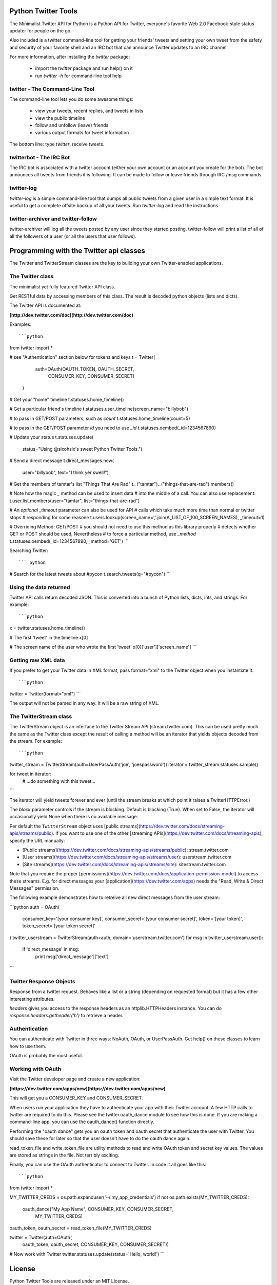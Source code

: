 Python Twitter Tools
====================

The Minimalist Twitter API for Python is a Python API for Twitter,
everyone's favorite Web 2.0 Facebook-style status updater for people
on the go.

Also included is a twitter command-line tool for getting your friends'
tweets and setting your own tweet from the safety and security of your
favorite shell and an IRC bot that can announce Twitter updates to an
IRC channel.

For more information, after installing the `twitter` package:

 * import the `twitter` package and run help() on it
 * run `twitter -h` for command-line tool help


twitter - The Command-Line Tool
-------------------------------

The command-line tool lets you do some awesome things:

 * view your tweets, recent replies, and tweets in lists
 * view the public timeline
 * follow and unfollow (leave) friends
 * various output formats for tweet information

The bottom line: type `twitter`, receive tweets.



twitterbot - The IRC Bot
------------------------

The IRC bot is associated with a twitter account (either your own account or an
account you create for the bot). The bot announces all tweets from friends
it is following. It can be made to follow or leave friends through IRC /msg
commands.


twitter-log
-----------

`twitter-log` is a simple command-line tool that dumps all public
tweets from a given user in a simple text format. It is useful to get
a complete offsite backup of all your tweets. Run `twitter-log` and
read the instructions.

twitter-archiver and twitter-follow
-----------------------------------

twitter-archiver will log all the tweets posted by any user since they
started posting. twitter-follow will print a list of all of all the
followers of a user (or all the users that user follows).


Programming with the Twitter api classes
========================================


The Twitter and TwitterStream classes are the key to building your own
Twitter-enabled applications.


The Twitter class
-----------------

The minimalist yet fully featured Twitter API class.

Get RESTful data by accessing members of this class. The result
is decoded python objects (lists and dicts).

The Twitter API is documented at:

**[http://dev.twitter.com/doc](http://dev.twitter.com/doc)**


Examples::

```python
from twitter import *

# see "Authentication" section below for tokens and keys
t = Twitter(
            auth=OAuth(OAUTH_TOKEN, OAUTH_SECRET,
                       CONSUMER_KEY, CONSUMER_SECRET)
           )

# Get your "home" timeline
t.statuses.home_timeline()

# Get a particular friend's timeline
t.statuses.user_timeline(screen_name="billybob")

# to pass in GET/POST parameters, such as `count`
t.statuses.home_timeline(count=5)

# to pass in the GET/POST parameter `id` you need to use `_id`
t.statuses.oembed(_id=1234567890)

# Update your status
t.statuses.update(
    status="Using @sixohsix's sweet Python Twitter Tools.")

# Send a direct message
t.direct_messages.new(
    user="billybob",
    text="I think yer swell!")

# Get the members of tamtar's list "Things That Are Rad"
t._("tamtar")._("things-that-are-rad").members()

# Note how the magic `_` method can be used to insert data
# into the middle of a call. You can also use replacement:
t.user.list.members(user="tamtar", list="things-that-are-rad")

# An *optional* `_timeout` parameter can also be used for API
# calls which take much more time than normal or twitter stops
# responding for some reasone
t.users.lookup(screen_name=','.join(A_LIST_OF_100_SCREEN_NAMES), _timeout=1)

# Overriding Method: GET/POST
# you should not need to use this method as this library properly
# detects whether GET or POST should be used, Nevertheless
# to force a particular method, use `_method`
t.statuses.oembed(_id=1234567890, _method='GET')
```

Searching Twitter::

``` python
# Search for the latest tweets about #pycon
t.search.tweets(q="#pycon")
```

Using the data returned
-----------------------

Twitter API calls return decoded JSON. This is converted into
a bunch of Python lists, dicts, ints, and strings. For example::

```python
x = twitter.statuses.home_timeline()

# The first 'tweet' in the timeline
x[0]

# The screen name of the user who wrote the first 'tweet'
x[0]['user']['screen_name']
```

Getting raw XML data
--------------------

If you prefer to get your Twitter data in XML format, pass
format="xml" to the Twitter object when you instantiate it::

```python
twitter = Twitter(format="xml")
```

The output will not be parsed in any way. It will be a raw string
of XML.


The TwitterStream class
-----------------------

The TwitterStream object is an interface to the Twitter Stream API
(stream.twitter.com). This can be used pretty much the same as the
Twitter class except the result of calling a method will be an
iterator that yields objects decoded from the stream. For
example::

```python
twitter_stream = TwitterStream(auth=UserPassAuth('joe', 'joespassword'))
iterator = twitter_stream.statuses.sample()

for tweet in iterator:
    # ...do something with this tweet...
```

The iterator will yield tweets forever and ever (until the stream
breaks at which point it raises a TwitterHTTPError.)

The `block` parameter controls if the stream is blocking. Default
is blocking (True). When set to False, the iterator will
occasionally yield None when there is no available message.

Per default the ``TwitterStream`` object uses
[public streams](https://dev.twitter.com/docs/streaming-apis/streams/public).
If you want to use one of the other
[streaming APIs](https://dev.twitter.com/docs/streaming-apis), specify the URL
manually:

- [Public streams](https://dev.twitter.com/docs/streaming-apis/streams/public): stream.twitter.com
- [User streams](https://dev.twitter.com/docs/streaming-apis/streams/user): userstream.twitter.com
- [Site streams](https://dev.twitter.com/docs/streaming-apis/streams/site): sitestream.twitter.com

Note that you require the proper
[permissions](https://dev.twitter.com/docs/application-permission-model) to
access these streams. E.g. for direct messages your
[application](https://dev.twitter.com/apps) needs the "Read, Write & Direct
Messages" permission.

The following example demonstrates how to retreive all new direct messages
from the user stream:

```python
auth = OAuth(
    consumer_key='[your consumer key]',
    consumer_secret='[your consumer secret]',
    token='[your token]',
    token_secret='[your token secret]'
)
twitter_userstream = TwitterStream(auth=auth, domain='userstream.twitter.com')
for msg in twitter_userstream.user():
    if 'direct_message' in msg:
        print msg['direct_message']['text']
```

Twitter Response Objects
------------------------

Response from a twitter request. Behaves like a list or a string
(depending on requested format) but it has a few other interesting
attributes.

`headers` gives you access to the response headers as an
httplib.HTTPHeaders instance. You can do
`response.headers.getheader('h')` to retrieve a header.

Authentication
--------------

You can authenticate with Twitter in three ways: NoAuth, OAuth, or
UserPassAuth. Get help() on these classes to learn how to use them.

OAuth is probably the most useful.


Working with OAuth
------------------

Visit the Twitter developer page and create a new application:

**[https://dev.twitter.com/apps/new](https://dev.twitter.com/apps/new)**

This will get you a CONSUMER_KEY and CONSUMER_SECRET.

When users run your application they have to authenticate your app
with their Twitter account. A few HTTP calls to twitter are required
to do this. Please see the twitter.oauth_dance module to see how this
is done. If you are making a command-line app, you can use the
oauth_dance() function directly.

Performing the "oauth dance" gets you an oauth token and oauth secret
that authenticate the user with Twitter. You should save these for
later so that the user doesn't have to do the oauth dance again.

read_token_file and write_token_file are utility methods to read and
write OAuth token and secret key values. The values are stored as
strings in the file. Not terribly exciting.

Finally, you can use the OAuth authenticator to connect to Twitter. In
code it all goes like this::

```python
from twitter import *

MY_TWITTER_CREDS = os.path.expanduser('~/.my_app_credentials')
if not os.path.exists(MY_TWITTER_CREDS):
    oauth_dance("My App Name", CONSUMER_KEY, CONSUMER_SECRET,
                MY_TWITTER_CREDS)

oauth_token, oauth_secret = read_token_file(MY_TWITTER_CREDS)

twitter = Twitter(auth=OAuth(
    oauth_token, oauth_secret, CONSUMER_KEY, CONSUMER_SECRET))

# Now work with Twitter
twitter.statuses.update(status='Hello, world!')
```


License
=======

Python Twitter Tools are released under an MIT License.


